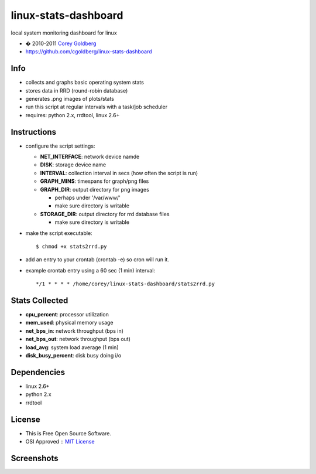 =====================
linux-stats-dashboard
=====================

local system monitoring dashboard for linux

* � 2010-2011 `Corey Goldberg <http://goldb.org>`_
* https://github.com/cgoldberg/linux-stats-dashboard

----
Info
----

* collects and graphs basic operating system stats
* stores data in RRD (round-robin database)
* generates .png images of plots/stats
* run this script at regular intervals with a task/job scheduler
* requires: python 2.x, rrdtool, linux 2.6+

------------
Instructions
------------

* configure the script settings:
 
  * **NET_INTERFACE**: network device namde
  * **DISK**: storage device name
  * **INTERVAL**: collection interval in secs (how often the script is run)
  * **GRAPH_MINS**: timespans for graph/png files
  * **GRAPH_DIR**: output directory for png images 
    
    * perhaps under '/var/www/'
    * make sure directory is writable
  
  * **STORAGE_DIR**: output directory for rrd database files
    
    * make sure directory is writable
    
* make the script executable::
    
    $ chmod +x stats2rrd.py

* add an entry to your crontab (crontab -e) so cron will run it.

* example crontab entry using a 60 sec (1 min) interval::

    */1 * * * * /home/corey/linux-stats-dashboard/stats2rrd.py

---------------
Stats Collected
---------------

* **cpu_percent**: processor utilization
* **mem_used**: physical memory usage
* **net_bps_in**: network throughput (bps in)
* **net_bps_out**: network throughput (bps out)
* **load_avg**: system load average (1 min)
* **disk_busy_percent**: disk busy doing i/o

------------
Dependencies
------------

* linux 2.6+
* python 2.x
* rrdtool

-------
License
-------

* This is Free Open Source Software.
* OSI Approved :: `MIT License <http://www.opensource.org/licenses/mit-license>`_

-----------
Screenshots
-----------

.. image:: https://raw.github.com/cgoldberg/linux-stats-dashboard/master/screenshots/stats_linux_240.png
.. image:: https://raw.github.com/cgoldberg/linux-stats-dashboard/master/screenshots/stats_linux_index.png
.. image:: https://raw.github.com/cgoldberg/linux-stats-dashboard/master/screenshots/net_bps_in_rrd_240.png
